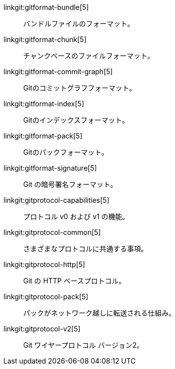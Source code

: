 linkgit:gitformat-bundle[5]::
	バンドルファイルのフォーマット。

linkgit:gitformat-chunk[5]::
	チャンクベースのファイルフォーマット。

linkgit:gitformat-commit-graph[5]::
	Gitのコミットグラフフォーマット。

linkgit:gitformat-index[5]::
	Gitのインデックスフォーマット。

linkgit:gitformat-pack[5]::
	Gitのパックフォーマット。

linkgit:gitformat-signature[5]::
	Git の暗号署名フォーマット。

linkgit:gitprotocol-capabilities[5]::
	プロトコル v0 および v1 の機能。

linkgit:gitprotocol-common[5]::
	さまざまなプロトコルに共通する事項。

linkgit:gitprotocol-http[5]::
	Git の HTTP ベースプロトコル。

linkgit:gitprotocol-pack[5]::
	パックがネットワーク越しに転送される仕組み。

linkgit:gitprotocol-v2[5]::
	Git ワイヤープロトコル バージョン2。

